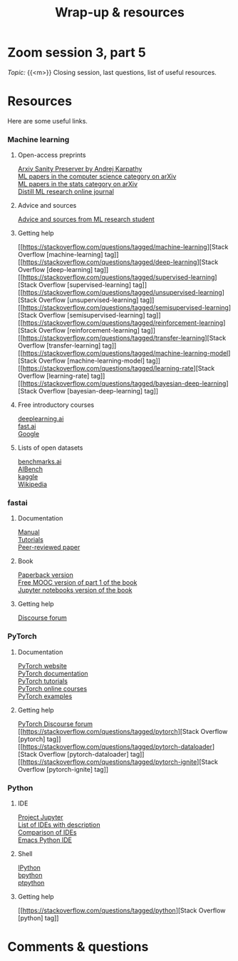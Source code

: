 #+title: Wrap-up & resources
#+description: Zoom
#+colordes: #e86e0a
#+slug: 13_resources
#+weight: 13

* Zoom session 3, part 5

#+BEGIN_def
/Topic:/ {{<m>}} Closing session, last questions, list of useful resources.
#+END_def

* Resources

Here are some useful links.

*** Machine learning

**** Open-access preprints

[[http://arxiv-sanity.com/][Arxiv Sanity Preserver by Andrej Karpathy]] \\
[[https://arxiv.org/list/cs.LG/recent][ML papers in the computer science category on arXiv]] \\
[[https://arxiv.org/list/stat.ML/recent][ML papers in the stats category on arXiv]] \\
[[https://distill.pub/][Distill ML research online journal]]

**** Advice and sources

[[https://web.mit.edu/tslvr/www/lessons_two_years.html][Advice and sources from ML research student]]

**** Getting help

[[https://stackoverflow.com/questions/tagged/machine-learning][Stack Overflow [machine-learning] tag]] \\
[[https://stackoverflow.com/questions/tagged/deep-learning][Stack Overflow [deep-learning] tag]] \\
[[https://stackoverflow.com/questions/tagged/supervised-learning][Stack Overflow [supervised-learning] tag]] \\
[[https://stackoverflow.com/questions/tagged/unsupervised-learning][Stack Overflow [unsupervised-learning] tag]] \\
[[https://stackoverflow.com/questions/tagged/semisupervised-learning][Stack Overflow [semisupervised-learning] tag]] \\
[[https://stackoverflow.com/questions/tagged/reinforcement-learning][Stack Overflow [reinforcement-learning] tag]] \\
[[https://stackoverflow.com/questions/tagged/transfer-learning][Stack Overflow [transfer-learning] tag]] \\
[[https://stackoverflow.com/questions/tagged/machine-learning-model][Stack Overflow [machine-learning-model] tag]] \\
[[https://stackoverflow.com/questions/tagged/learning-rate][Stack Overflow [learning-rate] tag]] \\
[[https://stackoverflow.com/questions/tagged/bayesian-deep-learning][Stack Overflow [bayesian-deep-learning] tag]]

**** Free introductory courses

[[https://www.deeplearning.ai/programs/][deeplearning.ai]] \\
[[https://course.fast.ai/][fast.ai]] \\
[[https://developers.google.com/machine-learning/crash-course/framing/check-your-understanding][Google]]

**** Lists of open datasets

[[https://benchmarks.ai][benchmarks.ai]] \\
[[https://www.benchcouncil.org/AIBench/index.html#AIBench][AIBench]] \\
[[https://www.kaggle.com/datasets][kaggle]] \\
[[https://en.wikipedia.org/wiki/List_of_datasets_for_machine-learning_research][Wikipedia]]

*** fastai

**** Documentation

[[https://docs.fast.ai/][Manual]] \\
[[https://docs.fast.ai/tutorial.html][Tutorials]] \\
[[https://www.mdpi.com/2078-2489/11/2/108/htm][Peer-reviewed paper]]

**** Book

[[https://www.amazon.com/Deep-Learning-Coders-fastai-PyTorch/dp/1492045527][Paperback version]] \\
[[https://course.fast.ai/][Free MOOC version of part 1 of the book]] \\
[[https://github.com/fastai/fastbook/][Jupyter notebooks version of the book]]

**** Getting help

[[https://forums.fast.ai/][Discourse forum]]

*** PyTorch

**** Documentation

[[https://pytorch.org/][PyTorch website]] \\
[[https://pytorch.org/docs/stable/index.html][PyTorch documentation]] \\
[[https://pytorch.org/tutorials/][PyTorch tutorials]] \\
[[https://www.fast.ai/][PyTorch online courses]] \\
[[https://github.com/pytorch/examples][PyTorch examples]]

**** Getting help

[[https://discuss.pytorch.org/][PyTorch Discourse forum]] \\
[[https://stackoverflow.com/questions/tagged/pytorch][Stack Overflow [pytorch] tag]] \\
[[https://stackoverflow.com/questions/tagged/pytorch-dataloader][Stack Overflow [pytorch-dataloader] tag]] \\
[[https://stackoverflow.com/questions/tagged/pytorch-ignite][Stack Overflow [pytorch-ignite] tag]]

*** Python

**** IDE

[[https://jupyter.org/][Project Jupyter]] \\
[[https://wiki.python.org/moin/IntegratedDevelopmentEnvironments][List of IDEs with description]] \\
[[https://en.wikipedia.org/wiki/Comparison_of_integrated_development_environments#Python][Comparison of IDEs]] \\
[[https://github.com/jorgenschaefer/elpy][Emacs Python IDE]]

**** Shell

[[https://ipython.org/][IPython]] \\
[[https://www.bpython-interpreter.org/][bpython]] \\
[[https://github.com/prompt-toolkit/ptpython][ptpython]]

**** Getting help

[[https://stackoverflow.com/questions/tagged/python][Stack Overflow [python] tag]]

* Comments & questions
